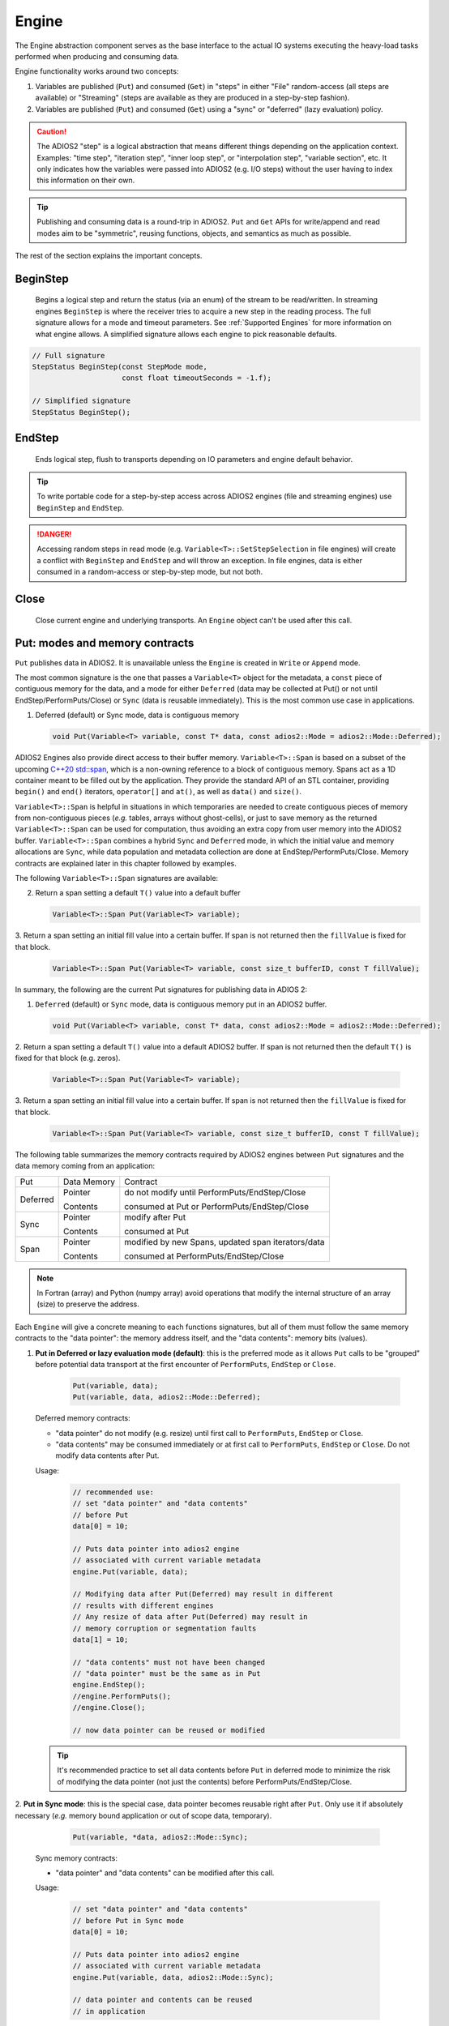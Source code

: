******
Engine
******

.. _sec:basics_interface_components_engine:

The Engine abstraction component serves as the base interface to the actual IO systems executing the heavy-load tasks performed when producing and consuming data.

Engine functionality works around two concepts:

1. Variables are published (``Put``) and consumed (``Get``) in "steps" in either "File" random-access (all steps are available) or "Streaming" (steps are available as they are produced in a step-by-step fashion).
2. Variables are published (``Put``) and consumed (``Get``) using a "sync" or "deferred" (lazy evaluation) policy.

.. caution::

   The ADIOS2 "step" is a logical abstraction that means different things depending on the application context.
   Examples: "time step", "iteration step", "inner loop step", or "interpolation step", "variable section", etc.
   It only indicates how the variables were passed into ADIOS2 (e.g. I/O steps) without the user having to index this information on their own.

.. tip::
   
   Publishing and consuming data is a round-trip in ADIOS2.
   ``Put`` and ``Get`` APIs for write/append and read modes aim to be "symmetric", reusing functions, objects, and semantics as much as possible.

The rest of the section explains the important concepts.

BeginStep
---------

   Begins a logical step and return the status (via an enum) of the stream to be read/written.
   In streaming engines ``BeginStep`` is where the receiver tries to acquire a new step in the reading process.
   The full signature allows for a mode and timeout parameters.
   See :ref:`Supported Engines` for more information on what engine allows.
   A simplified signature allows each engine to pick reasonable defaults.

.. code-block:: c++

   // Full signature
   StepStatus BeginStep(const StepMode mode,
                        const float timeoutSeconds = -1.f); 

   // Simplified signature
   StepStatus BeginStep();

EndStep
-------
        
   Ends logical step, flush to transports depending on IO parameters and engine default behavior.


.. tip::
   
   To write portable code for a step-by-step access across ADIOS2 engines (file and streaming engines) use ``BeginStep`` and ``EndStep``.

.. danger:: 
   
   Accessing random steps in read mode (e.g. ``Variable<T>::SetStepSelection`` in file engines) will create a conflict with ``BeginStep`` and ``EndStep`` and will throw an exception.
   In file engines, data is either consumed in a random-access or step-by-step mode, but not both.


Close
-----

   Close current engine and underlying transports.
   An ``Engine`` object can't be used after this call.


Put: modes and memory contracts
-------------------------------

``Put`` publishes data in ADIOS2.
It is unavailable unless the ``Engine`` is created in ``Write`` or ``Append`` mode.

The most common signature is the one that passes a ``Variable<T>``
object for the metadata, a ``const`` piece of contiguous memory for
the data, and a mode for either ``Deferred`` (data may be collected at
Put() or not until EndStep/PerformPuts/Close) or ``Sync`` (data is reusable immediately).
This is the most common use case in applications.

1. Deferred (default) or Sync mode, data is contiguous memory 

   .. code-block:: c++

      void Put(Variable<T> variable, const T* data, const adios2::Mode = adios2::Mode::Deferred);

ADIOS2 Engines also provide direct access to their buffer memory.
``Variable<T>::Span`` is based on a subset of the upcoming `C++20 std::span <https://en.cppreference.com/w/cpp/container/span>`_, which is a non-owning reference to a block of contiguous memory.
Spans act as a 1D container meant to be filled out by the application.
They provide the standard API of an STL container, providing ``begin()`` and ``end()`` iterators, ``operator[]`` and ``at()``, as well as ``data()`` and ``size()``.

``Variable<T>::Span`` is helpful in situations in which temporaries are needed to create contiguous pieces of memory from non-contiguous pieces (*e.g.* tables, arrays without ghost-cells), or just to save memory as the returned ``Variable<T>::Span`` can be used for computation, thus avoiding an extra copy from user memory into the ADIOS2 buffer.
``Variable<T>::Span`` combines a hybrid ``Sync`` and ``Deferred`` mode, in which the initial value and memory allocations are ``Sync``, while data population and metadata collection are done at EndStep/PerformPuts/Close.
Memory contracts are explained later in this chapter followed by examples.

The following ``Variable<T>::Span`` signatures are available:

2. Return a span setting a default ``T()`` value into a default buffer
 
   .. code-block:: c++
   
      Variable<T>::Span Put(Variable<T> variable);
      
3. Return a span setting an initial fill value into a certain buffer.
If span is not returned then the ``fillValue`` is fixed for that block.

   .. code-block:: c++

      Variable<T>::Span Put(Variable<T> variable, const size_t bufferID, const T fillValue);


In summary, the following are the current Put signatures for publishing data in ADIOS 2:

1. ``Deferred`` (default) or ``Sync`` mode, data is contiguous memory put in an ADIOS2 buffer.

   .. code-block:: c++

      void Put(Variable<T> variable, const T* data, const adios2::Mode = adios2::Mode::Deferred);
   
2. Return a span setting a default ``T()`` value into a default ADIOS2 buffer.
If span is not returned then the default ``T()`` is fixed for that block (e.g. zeros).
 
   .. code-block:: c++
   
      Variable<T>::Span Put(Variable<T> variable);
   
3. Return a span setting an initial fill value into a certain buffer.
If span is not returned then the ``fillValue`` is fixed for that block.

   .. code-block:: c++

      Variable<T>::Span Put(Variable<T> variable, const size_t bufferID, const T fillValue);


The following table summarizes the memory contracts required by ADIOS2 engines between ``Put`` signatures and the data memory coming from an application:

+----------+-------------+----------------------------------------------------+
| Put      | Data Memory | Contract                                           |
+----------+-------------+----------------------------------------------------+
|          | Pointer     | do not modify until PerformPuts/EndStep/Close      |
| Deferred |             |                                                    |
|          | Contents    | consumed at Put or PerformPuts/EndStep/Close       |
+----------+-------------+----------------------------------------------------+
|          | Pointer     | modify after Put                                   |
| Sync     |             |                                                    |
|          | Contents    | consumed at Put                                    |
+----------+-------------+----------------------------------------------------+
|          | Pointer     | modified by new Spans, updated span iterators/data |
| Span     |             |                                                    |
|          | Contents    | consumed at PerformPuts/EndStep/Close              |
+----------+-------------+----------------------------------------------------+


.. note::

   In Fortran (array) and Python (numpy array) avoid operations that modify the internal structure of an array (size) to preserve the address. 
   
   
Each ``Engine`` will give a concrete meaning to  each functions signatures, but all of them must follow the same memory contracts to the "data pointer": the memory address itself, and the "data contents": memory bits (values).
   
1. **Put in Deferred or lazy evaluation mode (default)**: this is the preferred mode as it allows ``Put`` calls to be "grouped" before potential data transport at the first encounter of ``PerformPuts``, ``EndStep`` or ``Close``.
   
     .. code-block:: c++
         
         Put(variable, data);
         Put(variable, data, adios2::Mode::Deferred);
         

   Deferred memory contracts: 
      
   - "data pointer" do not modify (e.g. resize) until first call to ``PerformPuts``, ``EndStep`` or ``Close``.
      
   - "data contents" may be consumed immediately or at first call to
     ``PerformPuts``, ``EndStep`` or ``Close``.  Do not modify data contents after Put.


   Usage:

      .. code-block:: c++
         
         // recommended use: 
         // set "data pointer" and "data contents"
         // before Put
         data[0] = 10;  
         
         // Puts data pointer into adios2 engine
         // associated with current variable metadata
         engine.Put(variable, data);
         
         // Modifying data after Put(Deferred) may result in different
	 // results with different engines
         // Any resize of data after Put(Deferred) may result in
	 // memory corruption or segmentation faults
         data[1] = 10; 
         
         // "data contents" must not have been changed
         // "data pointer" must be the same as in Put
         engine.EndStep();   
         //engine.PerformPuts();  
         //engine.Close();
         
         // now data pointer can be reused or modified
        
   .. tip::

      It's recommended practice to set all data contents before ``Put`` in deferred mode to minimize the risk of modifying the data pointer (not just the contents) before PerformPuts/EndStep/Close.


2.  **Put in Sync mode**: this is the special case, data pointer becomes reusable right after ``Put``.
Only use it if absolutely necessary (*e.g.* memory bound application or out of scope data, temporary).
   
      .. code-block:: c++
         
         Put(variable, *data, adios2::Mode::Sync);
         

   Sync memory contracts:
      
   - "data pointer" and "data contents" can be modified after this call.
   
   
   Usage:

      .. code-block:: c++
         
         // set "data pointer" and "data contents"
         // before Put in Sync mode
         data[0] = 10;  
         
         // Puts data pointer into adios2 engine
         // associated with current variable metadata
         engine.Put(variable, data, adios2::Mode::Sync);
         
         // data pointer and contents can be reused
         // in application 
   
   
3. **Put returning a Span**: signature that allows access to adios2 internal buffer. 

   Use cases: 
   
   -  population from non-contiguous memory structures
   -  memory-bound applications 


   Limitations:
   
   -  does not allow operations (compression)
   -  must keep engine and variables within scope of span usage 
     


   Span memory contracts: 
      
   - "data pointer" provided by the engine and returned by ``span.data()``, might change with the generation of a new span. It follows iterator invalidation rules from std::vector. Use `span.data()` or iterators, `span.begin()`, `span.end()` to keep an updated data pointer.
      
   - span "data contents" are published at the first call to ``PerformPuts``, ``EndStep`` or ``Close``


   Usage:

       .. code-block:: c++
         
         // return a span into a block of memory
         // set memory to default T()
         adios2::Variable<int32_t>::Span span1 = Put(var1);
         
         // just like with std::vector::data()
         // iterator invalidation rules
         // dataPtr might become invalid
         // always use span1.data() directly
         T* dataPtr = span1.data();
         
         // set memory value to -1 in buffer 0
         adios2::Variable<float>::Span span2 = Put(var2, 0, -1);

         // not returning a span just sets a constant value 
         Put(var3);
         Put(var4, 0, 2);
         
         // fill span1
         span1[0] = 0;
         span1[1] = 1;
         span1[2] = 2;
         
         // fill span2
         span2[1] = 1;
         span2[2] = 2;
         
         // here collect all spans
         // they become invalid
         engine.EndStep();
         //engine.PerformPuts();  
         //engine.Close();
         
         // var1 = { 0, 1, 2 };
         // var2 = { -1., 1., 2.};
         // var3 = { 0, 0, 0};
         // var4 = { 2, 2, 2};


The ``data`` fed to the ``Put`` function is assumed to be allocated on the Host (default mode). In order to use data allocated on the device, the memory space of the variable needs to be set to Cuda.

     .. code-block:: c++

         variable.SetMemorySpace(adios2::MemorySpace::CUDA);
         engine.Put(variable, gpuData, mode);

.. note::

   Only CUDA allocated buffers are supported for device data.
   Only the BP4 and BP5 engines are capable of receiving device allocated buffers.


PerformPuts
-----------

   Executes all pending ``Put`` calls in deferred mode and collects
   span data.  Specifically this call copies Put(Deferred) data into
   internal ADIOS buffers, as if Put(Sync) had been used instead.

.. note::

   This call allows the reuse of user buffers, but may negatively
   impact performance on some engines.


PerformDataWrite
----------------

   If supported by the engine, moves data from prior ``Put`` calls to disk

.. note::

   - Currently only supported by the ``BP5`` file engine.   
   - This is a ``collective`` function.



Get: modes and memory contracts
-------------------------------

``Get`` is the function for consuming data in ADIOS2.
It is available when an Engine is created using ``Read`` mode at ``IO::Open``.
ADIOS2 ``Put`` and ``Get`` semantics are as symmetric as possible considering that they are opposite operations (*e.g.* ``Put`` passes ``const T*``, while ``Get`` populates a non-const ``T*``).

The ``Get`` signatures are described below.

1. ``Deferred`` (default) or ``Sync`` mode, data is contiguous pre-allocated memory:

   .. code-block:: c++

      Get(Variable<T> variable, const T* data, const adios2::Mode = adios2::Mode::Deferred);


2. In this signature, ``dataV`` is automatically resized by ADIOS2 based on the ``Variable`` selection:

   .. code-block:: c++

      Get(Variable<T> variable, std::vector<T>& dataV, const adios2::Mode = adios2::Mode::Deferred);


The following table summarizes the memory contracts required by ADIOS2 engines between ``Get`` signatures and the pre-allocated (except when using C++11 ``std::vector``) data memory coming from an application:

+----------+-------------+-----------------------------------------------+
| Get      | Data Memory | Contract                                      |
+----------+-------------+-----------------------------------------------+
|          | Pointer     | do not modify until PerformGets/EndStep/Close |
| Deferred |             |                                               |
|          | Contents    | populated at Get or PerformGets/EndStep/Close |
+----------+-------------+-----------------------------------------------+
|          | Pointer     | modify after Get                              |
| Sync     |             |                                               |
|          | Contents    | populated at Get                              |
+----------+-------------+-----------------------------------------------+


1. **Get in Deferred or lazy evaluation mode (default)**: this is the preferred mode as it allows ``Get`` calls to be "grouped" before potential data transport at the first encounter of ``PerformPuts``, ``EndStep`` or ``Close``.
   
     .. code-block:: c++
         
         Get(variable, data);
         Get(variable, data, adios2::Mode::Deferred);
         

   Deferred memory contracts: 
      
   - "data pointer": do not modify (e.g. resize) until first call to ``PerformPuts``, ``EndStep`` or ``Close``.
      
   - "data contents": populated at ``Put``, or at first call to ``PerformPuts``, ``EndStep`` or ``Close``.

   Usage:`

      .. code-block:: c++

         std::vector<double> data;

         // resize memory to expected size 
         data.resize(varBlockSize);
         // valid if all memory is populated 
         // data.reserve(varBlockSize);

         // Gets data pointer to adios2 engine
         // associated with current variable metadata
         engine.Get(variable, data.data() );

         // optionally pass data std::vector 
         // leave resize to adios2
         //engine.Get(variable, data);

         // "data pointer" must be the same as in Get
         engine.EndStep();   
         // "data contents" are now ready
         //engine.PerformPuts();  
         //engine.Close();

         // now data pointer can be reused or modified



2.  **Put in Sync mode**: this is the special case, data pointer becomes reusable right after Put.
Only use it if absolutely necessary (*e.g.* memory bound application or out of scope data, temporary).
   
      .. code-block:: c++
         
         Get(variable, *data, adios2::Mode::Sync);
         

   Sync memory contracts:
      
   - "data pointer" and "data contents" can be modified after this call.
   
   
   Usage:

      .. code-block:: c++
         
         .. code-block:: c++
         
         std::vector<double> data;
         
         // resize memory to expected size 
         data.resize(varBlockSize);
         // valid if all memory is populated 
         // data.reserve(varBlockSize);
         
         // Gets data pointer to adios2 engine
         // associated with current variable metadata
         engine.Get(variable, data.data() );
         
         // "data contents" are ready
         // "data pointer" can be reused by the application

.. note::

   ``Get`` doesn't support returning spans.


PerformGets
-----------

   Executes all pending ``Get`` calls in deferred mode.


Engine usage example
--------------------

The following example illustrates the basic API usage in write mode for data generated at each application step:

.. code-block:: c++

   adios2::Engine engine = io.Open("file.bp", adios2::Mode::Write);

   for( size_t i = 0; i < steps; ++i )
   {
      // ... Application *data generation

      engine.BeginStep(); //next "logical" step for this application

      engine.Put(varT, dataT, adios2::Mode::Sync);
      // dataT memory already consumed by engine
      // Application can modify dataT address and contents
      
      // deferred functions return immediately (lazy evaluation),
      // dataU, dataV and dataW pointers and contents must not be modified
      // until PerformPuts, EndStep or Close.
      // 1st batch
      engine.Put(varU, dataU);
      engine.Put(varV, dataV);
      
      // in this case adios2::Mode::Deferred is redundant,
      // as this is the default option
      engine.Put(varW, dataW, adios2::Mode::Deferred);

      // effectively dataU, dataV, dataW are "deferred"
      // possibly until the first call to PerformPuts, EndStep or Close.
      // Application MUST NOT modify the data pointer (e.g. resize
      // memory) or change data contents.
      engine.PerformPuts();

      // dataU, dataV, dataW pointers/values can now be reused
      
      // ... Application modifies dataU, dataV, dataW 

      //2nd batch
      dataU[0] = 10
      dataV[0] = 10
      dataW[0] = 10 
      engine.Put(varU, dataU);
      engine.Put(varV, dataV);
      engine.Put(varW, dataW);
      // Application MUST NOT modify dataU, dataV and dataW pointers (e.g. resize),
      // Contents should also not be modified after Put() and before
      // PerformPuts() because ADIOS may access the data immediately
      // or not until PerformPuts(), depending upon the engine
      engine.PerformPuts();
      
      // dataU, dataV, dataW pointers/values can now be reused
      
      // Puts a varP block of zeros
      adios2::Variable<double>::Span spanP = Put<double>(varP);
      
      // Not recommended mixing static pointers, 
      // span follows 
      // the same pointer/iterator invalidation  
      // rules as std::vector
      T* p = spanP.data();

      // Puts a varMu block of 1e-6
      adios2::Variable<double>::Span spanMu = Put<double>(varMu, 0, 1e-6);
      
      // p might be invalidated 
      // by a new span, use spanP.data() again
      foo(spanP.data());

      // Puts a varRho block with a constant value of 1.225
      Put<double>(varMu, 0, 1.225);
      
      // it's preferable to start modifying spans 
      // after all of them are created
      foo(spanP.data());
      bar(spanMu.begin(), spanMu.end()); 
      
      
      engine.EndStep();
      // spanP, spanMu are consumed by the library
      // end of current logical step,
      // default behavior: transport data
   }

   engine.Close();
   // engine is unreachable and all data should be transported
   ...

.. tip::

   Prefer default ``Deferred`` (lazy evaluation) functions as they have the potential to group several variables with the trade-off of not being able to reuse the pointers memory space until ``EndStep``, ``PerformPuts``, ``PerformGets``, or ``Close``.
   Only use ``Sync`` if you really have to (*e.g.* reuse memory space from pointer).
   ADIOS2 prefers a step-based IO in which everything is known ahead of time when writing an entire step.


.. danger::
   The default behavior of ADIOS2 ``Put`` and ``Get`` calls IS NOT synchronized, but rather deferred.
   It's actually the opposite of ``MPI_Put`` and more like ``MPI_rPut``.
   Do not assume the data pointer is usable after a ``Put`` and ``Get``, before ``EndStep``, ``Close`` or the corresponding ``PerformPuts``/``PerformGets``.
   Avoid using temporaries, r-values, and out-of-scope variables in ``Deferred`` mode.
   Use ``adios2::Mode::Sync`` in these cases.


Available Engines
-----------------

A particular engine is set within the ``IO`` object that creates it with the ``IO::SetEngine`` function in a case insensitive manner.
If the ``SetEngine`` function is not invoked the default engine is the ``BPFile``.

+-------------------------+---------+---------------------------------------------+
| Application             | Engine  | Description                                 |
+-------------------------+---------+---------------------------------------------+
| File                    | BP5     | DEFAULT write/read ADIOS2 native bp files   |
|                         |         |                                             |
|                         | HDF5    | write/read interoperability with HDF5 files |
+-------------------------+---------+---------------------------------------------+
| Wide-Area-Network (WAN) | DataMan | write/read TCP/IP streams                   |
+-------------------------+---------+---------------------------------------------+
| Staging                 | SST     | write/read to a "staging" area: *e.g.* RDMA |
+-------------------------+---------+---------------------------------------------+


``Engine`` polymorphism has two goals:

1. Each ``Engine`` implements an orthogonal IO scenario targeting a use case (e.g. Files, WAN, InSitu MPI, etc) using a simple, unified API.

2. Allow developers to build their own custom system solution based on their particular requirements in the own playground space.
Reusable toolkit objects are available inside ADIOS2 for common tasks: bp buffering, transport management, transports, etc.

A class that extends ``Engine`` must be thought of as a solution to a range of IO applications.
Each engine must provide a list of supported parameters, set in the IO object creating this engine using ``IO::SetParameters``, and supported transports (and their parameters) in ``IO::AddTransport``.
Each Engine's particular options are documented in :ref:`Supported Engines`.
